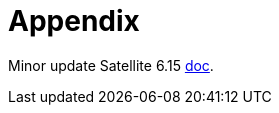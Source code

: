 = Appendix

Minor update Satellite 6.15 https://docs.redhat.com/en/documentation/red_hat_satellite/6.15/html-single/updating_red_hat_satellite/index#updating-project-to-next-minor-version_updating[doc,window=_blank].
